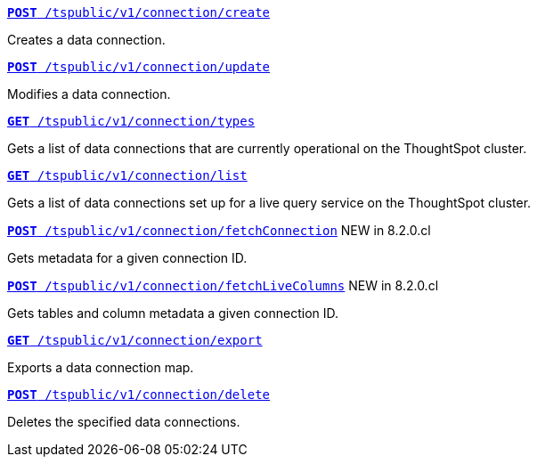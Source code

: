 

--
`xref:connections-api.adoc#cre-connection[**POST** /tspublic/v1/connection/create]`

+++<p class="divider"> Creates a data connection. </p>+++

`xref:connections-api.adoc#edit-connection[**POST** /tspublic/v1/connection/update]`  

+++<p class="divider">Modifies a data connection. </p>+++

`xref:connections-api.adoc#connection-types[*GET* /tspublic/v1/connection/types]`

+++<p class="divider"> Gets a list of data connections that are currently operational on the ThoughtSpot cluster.
</p>+++

`xref:connections-api.adoc#live-query-connections[*GET* /tspublic/v1/connection/list]`

+++<p class="divider"> Gets a list of data connections set up for a live query service on the ThoughtSpot cluster.  </p>+++

`xref:connections-api.adoc#connMetadata[*POST* /tspublic/v1/connection/fetchConnection]` [tag greenBackground]#NEW in 8.2.0.cl#

+++<p class="divider">Gets metadata for a given connection ID. </p>+++

`xref:connections-api.adoc#fetchLiveColums[*POST* /tspublic/v1/connection/fetchLiveColumns]` [tag greenBackground]#NEW in 8.2.0.cl#

+++<p class="divider">Gets tables and column metadata a given connection ID. </p>+++

`xref:connections-api.adoc#export-connections[**GET** /tspublic/v1/connection/export]` 

+++<p class="divider">Exports a data connection map.</p>+++

`xref:connections-api.adoc#del-connection[**POST** /tspublic/v1/connection/delete]`

+++<p class="divider">Deletes the specified data connections.</p>+++

--


